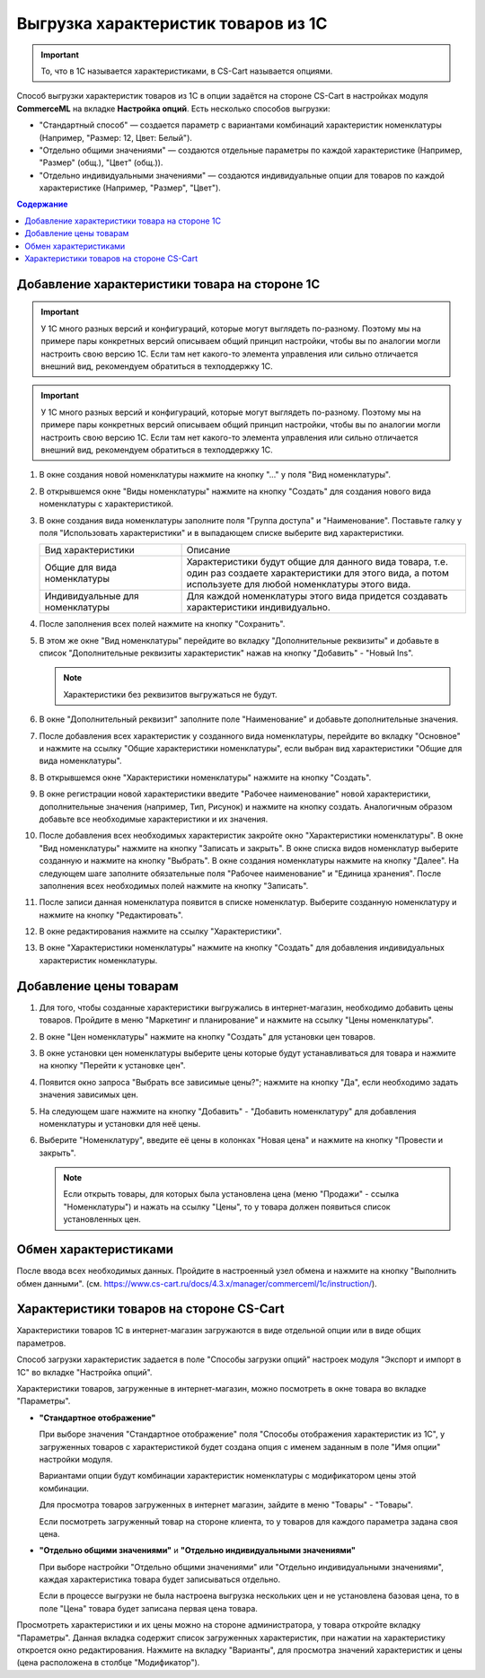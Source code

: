 ************************************
Выгрузка характеристик товаров из 1С
************************************

.. important::

    То, что в 1С называется характеристиками, в CS-Cart называется опциями.

Способ выгрузки характеристик товаров из 1C в опции задаётся на стороне CS-Cart в настройках модуля **CommerceML** на вкладке **Настройка опций**. Есть несколько способов выгрузки:

* "Стандартный способ" — создается параметр с вариантами комбинаций характеристик номенклатуры (Например, "Размер: 12, Цвет: Белый").

* "Отдельно общими значениями" — создаются отдельные параметры по каждой характеристике (Например, "Размер" (общ.), "Цвет" (общ.)).

* "Отдельно индивидуальными значениями" — создаются индивидуальные опции для товаров по каждой характеристике (Например, "Размер", "Цвет").

.. contents:: Содержание
    :local: 
    :depth: 3

Добавление характеристики товара на стороне 1С
----------------------------------------------

.. important::

    У 1С много разных версий и конфигураций, которые могут выглядеть по-разному. Поэтому мы на примере пары конкретных версий описываем общий принцип настройки, чтобы вы по аналогии могли настроить свою версию 1C. Если там нет какого-то элемента управления или сильно отличается внешний вид, рекомендуем обратиться в техподдержку 1С.

.. important::

    У 1С много разных версий и конфигураций, которые могут выглядеть по-разному. Поэтому мы на примере пары конкретных версий описываем общий принцип настройки, чтобы вы по аналогии могли настроить свою версию 1C. Если там нет какого-то элемента управления или сильно отличается внешний вид, рекомендуем обратиться в техподдержку 1С.

#. В окне создания новой номенклатуры нажмите на кнопку "..." у поля "Вид номенклатуры".

   .. fancybox:: img/image_02.png
       :alt: Характеристики товаров 1С

#. В открывшемся окне "Виды номенклатуры" нажмите на кнопку "Создать" для создания нового вида номенклатуры с характеристикой.

   .. fancybox:: img/image_03.png
       :alt: Характеристики товаров 1С

#. В окне создания вида номенклатуры заполните поля "Группа доступа" и "Наименование". Поставьте галку у поля "Использовать характеристики" и в выпадающем списке выберите вид характеристики.

   .. fancybox:: img/image_04.png
       :alt: Характеристики товаров 1С

   .. list-table::
       :widths: 15 30

       *   -   Вид характеристики
           -   Описание

       *   -   Общие для вида номенклатуры
           -   Характеристики будут общие для данного вида товара, т.е. один раз создаете характеристики для этого вида, а потом используете для любой номенклатуры этого вида.

       *   -   Индивидуальные для номенклатуры
           -   Для каждой номенклатуры этого вида придется создавать характеристики индивидуально.

#. После заполнения всех полей нажмите на кнопку "Сохранить".

#. В этом же окне "Вид номенклатуры" перейдите во вкладку "Дополнительные реквизиты" и добавьте в список "Дополнительные реквизиты характеристик" нажав на кнопку "Добавить" - "Новый Ins".

   .. note::
       Характеристики без реквизитов выгружаться не будут.

   .. fancybox:: img/image_05.png
       :alt: Характеристики товаров 1С

#. В окне "Дополнительный реквизит" заполните поле "Наименование" и добавьте дополнительные значения.

   .. fancybox:: img/image_06.png
       :alt: Характеристики товаров 1С

#. После добавления всех характеристик у созданного вида номенклатуры, перейдите во вкладку "Основное" и нажмите на ссылку "Общие характеристики номенклатуры", если выбран вид характеристики "Общие для вида номенклатуры".

#. В открывшемся окне "Характеристики номенклатуры" нажмите на кнопку "Создать".

   .. fancybox:: img/image_07.png
       :alt: Характеристики товаров 1С

#. В окне регистрации новой характеристики введите "Рабочее наименование" новой характеристики, дополнительные значения (например, Тип, Рисунок) и нажмите на кнопку создать. Аналогичным образом добавьте все необходимые характеристики и их значения.

   .. fancybox:: img/image_08.png
       :alt: Характеристики товаров 1С

#. После добавления всех необходимых характеристик закройте окно "Характеристики номенклатуры". В окне "Вид номенклатуры" нажмите на кнопку "Записать и закрыть". В окне списка видов номенклатур выберите созданную и нажмите на кнопку "Выбрать". В окне создания номенклатуры нажмите на кнопку "Далее". На следующем шаге заполните обязательные поля "Рабочее наименование" и "Единица хранения". После заполнения всех необходимых полей нажмите на кнопку "Записать".

   .. fancybox:: img/image_09.png
       :alt: Характеристики товаров 1С

#. После записи данная номенклатура появится в списке номенклатур. Выберите созданную номенклатуру и нажмите на кнопку "Редактировать".

   .. fancybox:: img/image_10.png
       :alt: Характеристики товаров 1С

#. В окне редактирования нажмите на ссылку "Характеристики".

   .. fancybox:: img/image_11.png
       :alt: Характеристики товаров 1С

#. В окне "Характеристики номенклатуры" нажмите на кнопку "Создать" для добавления индивидуальных характеристик номенклатуры.

   .. fancybox:: img/image_12.png
       :alt: Характеристики товаров 1С

Добавление цены товарам
-----------------------

#. Для того, чтобы созданные характеристики выгружались в интернет-магазин, необходимо добавить цены товаров. Пройдите в меню "Маркетинг и планирование" и нажмите на ссылку "Цены номенклатуры".

   .. fancybox:: img/image_13.png
       :alt: Характеристики товаров 1С

#. В окне "Цен номенклатуры" нажмите на кнопку "Создать" для установки цен товаров.

   .. fancybox:: img/image_14.png
       :alt: Характеристики товаров 1С

#. В окне установки цен номенклатуры выберите цены которые будут устанавливаться для товара и нажмите на кнопку "Перейти к установке цен".

   .. fancybox:: img/image_15.png
       :alt: Характеристики товаров 1С

#. Появится окно запроса "Выбрать все зависимые цены?"; нажмите на кнопку "Да", если необходимо задать значения зависимых цен.

   .. fancybox:: img/image_16.png
       :alt: Характеристики товаров 1С

#. На следующем шаге нажмите на кнопку "Добавить" - "Добавить номенклатуру" для добавления номенклатуры и установки для неё цены.

   .. fancybox:: img/image_17.png
       :alt: Характеристики товаров 1С

#. Выберите "Номенклатуру", введите её цены в колонках "Новая цена" и нажмите на кнопку "Провести и закрыть".

   .. fancybox:: img/image_18.png
       :alt: Характеристики товаров 1С

   .. note::

       Если открыть товары, для которых была установлена цена (меню "Продажи" - ссылка "Номенклатуры") и нажать на ссылку "Цены", то у товара должен появиться список установленных цен.

   .. fancybox:: img/image_19.png
       :alt: Характеристики товаров 1С

Обмен характеристиками
----------------------

После ввода всех необходимых данных. Пройдите в настроенный узел обмена и нажмите на кнопку "Выполнить обмен данными". (см. https://www.cs-cart.ru/docs/4.3.x/manager/commerceml/1c/instruction/).

Характеристики товаров на стороне CS-Cart
-----------------------------------------

Характеристики товаров 1С в интернет-магазин загружаются в виде отдельной опции или в виде общих параметров. 

Способ загрузки характеристик задается в поле "Способы загрузки опций" настроек модуля "Экспорт и импорт в 1С" во вкладке "Настройка опций".

Характеристики товаров, загруженные в интернет-магазин, можно посмотреть в окне товара во вкладке "Параметры".

* **"Стандартное отображение"**

  .. fancybox:: img/image_21.png
       :alt: Характеристики товаров 1С

  При выборе значения "Стандартное отображение" поля "Способы отображения характеристик из 1С", у загруженных товаров с характеристикой будет создана опция с именем заданным в поле "Имя опции" настройки модуля. 

  Вариантами опции будут комбинации характеристик номенклатуры с модификатором цены этой комбинации.

  Для просмотра товаров загруженных в интернет магазин, зайдите в меню "Товары" - "Товары".

  .. fancybox:: img/image_23.png
      :alt: Характеристики товаров 1С

  Если посмотреть загруженный товар на стороне клиента, то у товаров для каждого параметра задана своя цена.

  .. fancybox:: img/image_24.png
      :alt: Характеристики товаров 1С

* **"Отдельно общими значениями"** и **"Отдельно индивидуальными значениями"**

  .. fancybox:: img/image_26.png
      :alt: Характеристики товаров 1С

  При выборе настройки "Отдельно общими значениями" или "Отдельно индивидуальными значениями", каждая характеристика товара будет записываться отдельно.

  Если в процессе выгрузки не была настроена выгрузка нескольких цен и не установлена базовая цена, то в поле "Цена" товара будет записана первая цена товара.
    
  .. fancybox:: img/image_29.png
      :alt: Характеристики товаров 1С

Просмотреть характеристики и их цены можно на стороне администратора, у товара откройте вкладку "Параметры".  Данная вкладка содержит список загруженных характеристик, при нажатии на характеристику откроется окно редактирования. Нажмите на вкладку "Варианты", для просмотра значений характеристик и цены (цена расположена в столбце "Модификатор").

.. fancybox:: img/image_25.png
    :alt: Характеристики товаров 1С

.. fancybox:: img/image_30.png
    :alt: Характеристики товаров 1С
